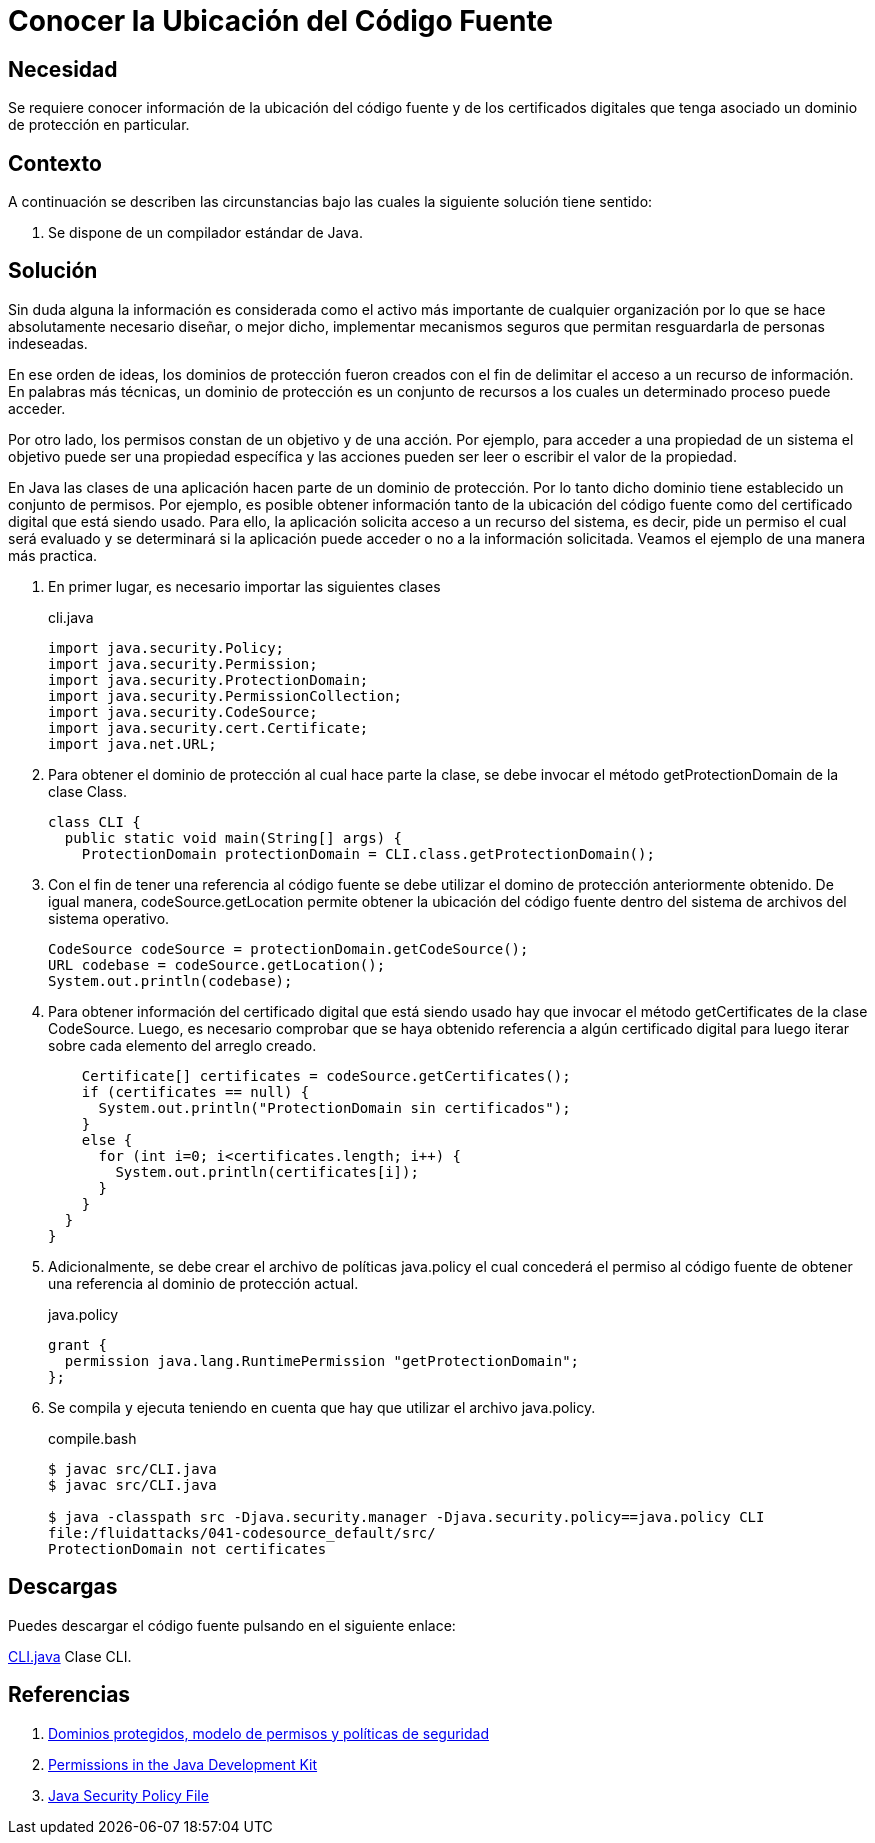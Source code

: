 :slug: products/defends/java/ubicar-codigo-fuente/
:category: java
:description: Nuestros ethical hackers nos explican que son los dominios de protección y su injerencia sobre los permisos de acceso que pueden o no tener las aplicaciones. Además, mediante un ejemplo practico en Java muestran la manera de conocer la ubicación de los recursos de un dominio particular.
:keywords: Java, Seguridad, Permisos, Dominio, Protección, Recursos.
:defends: yes

= Conocer la Ubicación del Código Fuente

== Necesidad

Se requiere conocer información
de la ubicación del código fuente
y de los certificados digitales
que tenga asociado un dominio de protección en particular.

== Contexto

A continuación se describen las circunstancias
bajo las cuales la siguiente solución tiene sentido:

. Se dispone de un compilador estándar de +Java+.

== Solución

Sin duda alguna la información es considerada
como el activo más importante de cualquier organización
por lo que se hace absolutamente necesario diseñar,
o mejor dicho, implementar mecanismos seguros
que permitan resguardarla de personas indeseadas.

En ese orden de ideas,
los dominios de protección
fueron creados con el fin de delimitar
el acceso a un recurso de información.
En palabras más técnicas,
un dominio de protección
es un conjunto de recursos
a los cuales un determinado proceso puede acceder.

Por otro lado, los permisos
constan de un objetivo y de una acción.
Por ejemplo, para acceder a una propiedad de un sistema
el objetivo puede ser una propiedad específica
y las acciones pueden ser leer o escribir el valor de la propiedad.

En +Java+ las clases de una aplicación
hacen parte de un dominio de protección.
Por lo tanto dicho dominio tiene establecido
un conjunto de permisos.
Por ejemplo, es posible obtener información
tanto de la ubicación del código fuente
como del certificado digital que está siendo usado.
Para ello, la aplicación solicita acceso a un recurso del sistema,
es decir, pide un permiso
el cual será evaluado y se determinará
si la aplicación puede acceder o no
a la información solicitada.
Veamos el ejemplo de una manera más practica.

. En primer lugar, es necesario importar las siguientes clases
+
.cli.java
[source, java, linenums]
----
import java.security.Policy;
import java.security.Permission;
import java.security.ProtectionDomain;
import java.security.PermissionCollection;
import java.security.CodeSource;
import java.security.cert.Certificate;
import java.net.URL;
----

. Para obtener el dominio de protección
al cual hace parte la clase,
se debe invocar el método
+getProtectionDomain+ de la clase +Class+.
+
[source, java, linenums]
----
class CLI {
  public static void main(String[] args) {
    ProtectionDomain protectionDomain = CLI.class.getProtectionDomain();
----

. Con el fin de tener una referencia al código fuente
se debe utilizar el domino de protección anteriormente obtenido.
De igual manera, +codeSource.getLocation+
permite obtener la ubicación del código fuente
dentro del sistema de archivos del sistema operativo.
+
[source, java, linenums]
----
CodeSource codeSource = protectionDomain.getCodeSource();
URL codebase = codeSource.getLocation();
System.out.println(codebase);
----

. Para obtener información del certificado digital
que está siendo usado
hay que invocar el método
+getCertificates+ de la clase +CodeSource+.
Luego, es necesario comprobar
que se haya obtenido referencia
a algún certificado digital
para luego iterar sobre cada elemento del arreglo creado.
+
[source, java, linenums]
----
    Certificate[] certificates = codeSource.getCertificates();
    if (certificates == null) {
      System.out.println("ProtectionDomain sin certificados");
    }
    else {
      for (int i=0; i<certificates.length; i++) {
        System.out.println(certificates[i]);
      }
    }
  }
}
----

. Adicionalmente, se debe crear
el archivo de políticas +java.policy+
el cual concederá el permiso al código fuente
de obtener una referencia al dominio de protección actual.
+
.java.policy
[source, bash, linenums]
----
grant {
  permission java.lang.RuntimePermission "getProtectionDomain";
};
----

. Se compila y ejecuta teniendo en cuenta
que hay que utilizar el archivo +java.policy+.
+
.compile.bash
[source, bash, linenums]
----
$ javac src/CLI.java
$ javac src/CLI.java

$ java -classpath src -Djava.security.manager -Djava.security.policy==java.policy CLI
file:/fluidattacks/041-codesource_default/src/
ProtectionDomain not certificates
----

== Descargas

Puedes descargar el código fuente
pulsando en el siguiente enlace:

[button]#link:src/cli.java[CLI.java]#
Clase CLI.

== Referencias

. [[r1]] link:https://www.uv.es/sto/cursos/seguridad.java/html/sjava-33.html[Dominios protegidos, modelo de permisos y políticas de seguridad]
. [[r2]] link:https://docs.oracle.com/javase/7/docs/technotes/guides/security/permissions.html[Permissions in the Java Development Kit]
. [[r3]] link:https://docs.gigaspaces.com/xap/10.2/security/java-security-policy-file.html[Java Security Policy File]
